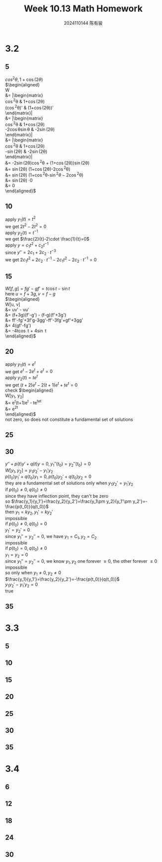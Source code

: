 #+TITLE: Week 10.13 Math Homework
#+AUTHOR: 2024110144 陈有骏
#+LATEX_COMPILER: xelatex
#+LATEX_CLASS: article
#+LATEX_CLASS_OPTIONS: [a4paper,10pt]
#+LATEX_HEADER: \usepackage[margin=0.5in]{geometry}
#+LATEX_HEADER: \usepackage{xeCJK}
#+LATEX_HEADER: \usepackage{fontspec}
#+LATEX_HEADER: \usepackage{amsmath}
#+LATEX_HEADER: \setCJKmainfont{WenQuanYi Zen Hei}
#+OPTIONS: \n:t toc:nil num:nil date:nil

#+begin_comment
3.2 1-38 mod 5 (P133)
3.3 1-36 mod 5
3.4 1-30 mod 6
#+end_comment

* 3.2
** 5
$cos^2\theta, 1 + \cos (2\theta)$
$\begin{aligned}
W
&= \left|\begin{matrix}
\cos^2\theta & 1+\cos(2\theta)\\
(\cos^2\theta)' & (1+\cos(2\theta))'
\end{matrix}\right|\\
&= \left|\begin{matrix}
\cos^2\theta & 1+\cos(2\theta)\\
-2\cos\theta\sin\theta & -2\sin(2\theta)
\end{matrix}\right|\\
&= \left|\begin{matrix}
\cos^2\theta & 1+\cos(2\theta)\\
-\sin(2\theta) & -2\sin(2\theta)
\end{matrix}\right|\\
&= -2\sin(2\theta)\cos^2\theta + (1+\cos(2\theta))\sin(2\theta)\\
&= \sin(2\theta) (1+\cos(2\theta)-2\cos^2\theta)\\
&= \sin(2\theta) (1+\cos^2\theta-\sin^2\theta-2\cos^2\theta)\\
&= \sin(2\theta) \cdot 0\\
&= 0
\end{aligned}$

** 10
apply $y_1(t)=t^2$
we get $2t^2-2t^2=0$
apply $y_2(t)=t^{-1}$
we get $\frac{2}{t}-2\cdot \frac{1}{t}=0$
apply $y = c_1t^2+c_2t^{-1}$
since $y'' = 2c_1+2c_2\cdot t^{-3}$
we get $2c_1t^2+2c_2\cdot t^{-1} - 2c_1t^2 - 2c_2\cdot t^{-1} = 0$

** 15
$W[f, g] = fg' - gf' = t\cos t-\sin t$
here $u = f + 3g, v = f - g$
$\begin{aligned}
W[u, v]
&= uv' - vu'\\
&= (f+3g)(f'-g') - (f-g)(f'+3g')\\
&= ff'-fg'+3f'g-3gg'-ff'-3fg'+gf'+3gg'\\
&= 4(gf'-fg')\\
&= -4t\cos t + 4\sin t
\end{aligned}$

** 20
apply $y_1(t)=e^t$
we get $e^t-2e^t+e^t=0$
apply $y_2(t)=te^t$
we get $(t+2)e^t-2(t+1)e^t+te^t=0$
check $\begin{aligned}
W[y_1, y_2]
&= e^t(t+1)e^t - te^te^t\\
&= e^{2t}
\end{aligned}$
not zero, so does not constitute a fundamental set of solutions

** 25

** 30
#+begin_comment
Prove that if $y_1$ and $y_2$ have a common point of inflection $t_0$ in $I$
then they cannot be a fundamental set of solutions on $I$ unless both $p$ and $q$
are zero at $t_0$
#+end_comment
$y''+p(t)y'+q(t)y=0, y_1''(t_0)=y_2''(t_0)=0$
$W[y_1, y_2] = y_1y_2'-y_1'y_2$
$p(t_0)y_1'+q(t_0)y_1=0, p(t_0)y_2'+q(t_0)y_2=0$
they are a fundamental set of solutions only when $y_1y_2'=y_1'y_2$
if $p(t_0)\neq 0, q(t_0)\neq 0$
since they have inflection point, they can't be zero
so $\frac{y_1}{y_1'}=\frac{y_2}{y_2'}=\frac{y_1\pm y_2}{y_1'\pm y_2'}=-\frac{p(t_0)}{q(t_0)}$
then $y_1=ky_2, y_1'=ky_2'$
impossible
if $p(t_0)\neq 0, q(t_0)=0$
$y_1'=y_2'=0$
since $y_1''=y_2''=0$, we have $y_1=C_1, y_2=C_2$
impossible
if $p(t_0)=0, q(t_0)\neq 0$
$y_1=y_2=0$
since $y_1''=y_2''=0$, we know $y_1, y_2$ one forever $\geq 0$, the other forever $\leq 0$
impossible
so only when $y_1\neq 0, y_2\neq 0$
$\frac{y_1}{y_1'}=\frac{y_2}{y_2'}=-\frac{p(t_0)}{q(t_0)}$
$y_1y_2'-y_1'y_2 = 0$
true

** 35

* 3.3
** 5
** 10
** 15
** 20
** 25
** 30
** 35

* 3.4
** 6
** 12
** 18
** 24
** 30

